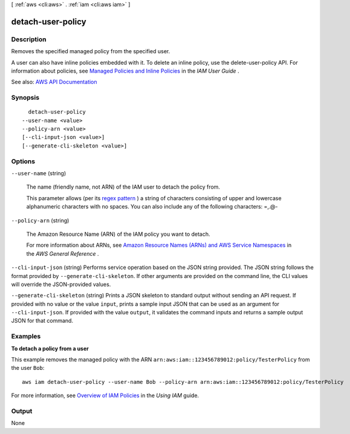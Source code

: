 [ :ref:`aws <cli:aws>` . :ref:`iam <cli:aws iam>` ]

.. _cli:aws iam detach-user-policy:


******************
detach-user-policy
******************



===========
Description
===========



Removes the specified managed policy from the specified user.

 

A user can also have inline policies embedded with it. To delete an inline policy, use the  delete-user-policy API. For information about policies, see `Managed Policies and Inline Policies <http://docs.aws.amazon.com/IAM/latest/UserGuide/policies-managed-vs-inline.html>`_ in the *IAM User Guide* .



See also: `AWS API Documentation <https://docs.aws.amazon.com/goto/WebAPI/iam-2010-05-08/DetachUserPolicy>`_


========
Synopsis
========

::

    detach-user-policy
  --user-name <value>
  --policy-arn <value>
  [--cli-input-json <value>]
  [--generate-cli-skeleton <value>]




=======
Options
=======

``--user-name`` (string)


  The name (friendly name, not ARN) of the IAM user to detach the policy from.

   

  This parameter allows (per its `regex pattern <http://wikipedia.org/wiki/regex>`_ ) a string of characters consisting of upper and lowercase alphanumeric characters with no spaces. You can also include any of the following characters: =,.@-

  

``--policy-arn`` (string)


  The Amazon Resource Name (ARN) of the IAM policy you want to detach.

   

  For more information about ARNs, see `Amazon Resource Names (ARNs) and AWS Service Namespaces <http://docs.aws.amazon.com/general/latest/gr/aws-arns-and-namespaces.html>`_ in the *AWS General Reference* .

  

``--cli-input-json`` (string)
Performs service operation based on the JSON string provided. The JSON string follows the format provided by ``--generate-cli-skeleton``. If other arguments are provided on the command line, the CLI values will override the JSON-provided values.

``--generate-cli-skeleton`` (string)
Prints a JSON skeleton to standard output without sending an API request. If provided with no value or the value ``input``, prints a sample input JSON that can be used as an argument for ``--cli-input-json``. If provided with the value ``output``, it validates the command inputs and returns a sample output JSON for that command.



========
Examples
========

**To detach a policy from a user**

This example removes the managed policy with the ARN ``arn:aws:iam::123456789012:policy/TesterPolicy`` from the user ``Bob``::

  aws iam detach-user-policy --user-name Bob --policy-arn arn:aws:iam::123456789012:policy/TesterPolicy 


For more information, see `Overview of IAM Policies`_ in the *Using IAM* guide.

.. _`Overview of IAM Policies`: http://docs.aws.amazon.com/IAM/latest/UserGuide/policies_overview.html

======
Output
======

None